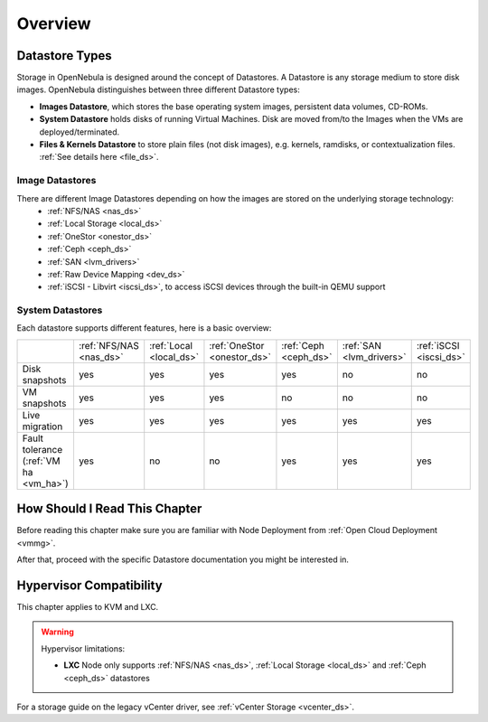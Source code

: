 .. _sm:
.. _storage:

=================
Overview
=================

Datastore Types
================================================================================

Storage in OpenNebula is designed around the concept of Datastores. A Datastore is any storage medium to store disk images. OpenNebula distinguishes between three different Datastore types:

* **Images Datastore**, which stores the base operating system images, persistent data volumes, CD-ROMs.
* **System Datastore** holds disks of running Virtual Machines. Disk are moved from/to the Images when the VMs are deployed/terminated.
* **Files & Kernels Datastore** to store plain files (not disk images), e.g. kernels, ramdisks, or contextualization files. :ref:`See details here <file_ds>`.

|image0|

Image Datastores
----------------

There are different Image Datastores depending on how the images are stored on the underlying storage technology:
   - :ref:`NFS/NAS <nas_ds>`
   - :ref:`Local Storage <local_ds>`
   - :ref:`OneStor <onestor_ds>`
   - :ref:`Ceph <ceph_ds>`
   - :ref:`SAN <lvm_drivers>`
   - :ref:`Raw Device Mapping <dev_ds>`
   - :ref:`iSCSI - Libvirt <iscsi_ds>`, to access iSCSI devices through the built-in QEMU support

System Datastores
-----------------

Each datastore supports different features, here is a basic overview:

+------------------------+-------------------------+-------------------------+-----------------------------+-----------------------+--------------------------+-------------------------+
|                        | :ref:`NFS/NAS <nas_ds>` | :ref:`Local <local_ds>` | :ref:`OneStor <onestor_ds>` | :ref:`Ceph <ceph_ds>` | :ref:`SAN <lvm_drivers>` |  :ref:`iSCSI <iscsi_ds>`|
+------------------------+-------------------------+-------------------------+-----------------------------+-----------------------+--------------------------+-------------------------+
| Disk snapshots         | yes                     | yes                     | yes                         | yes                   | no                       | no                      |
+------------------------+-------------------------+-------------------------+-----------------------------+-----------------------+--------------------------+-------------------------+
| VM snapshots           | yes                     | yes                     | yes                         | no                    | no                       | no                      |
+------------------------+-------------------------+-------------------------+-----------------------------+-----------------------+--------------------------+-------------------------+
| Live migration         | yes                     | yes                     | yes                         | yes                   | yes                      | yes                     |
+------------------------+-------------------------+-------------------------+-----------------------------+-----------------------+--------------------------+-------------------------+
| Fault tolerance        | yes                     | no                      | no                          | yes                   | yes                      | yes                     |
| (:ref:`VM ha <vm_ha>`) |                         |                         |                             |                       |                          |                         |
+------------------------+-------------------------+-------------------------+-----------------------------+-----------------------+--------------------------+-------------------------+


How Should I Read This Chapter
==============================

Before reading this chapter make sure you are familiar with Node Deployment from :ref:`Open Cloud Deployment <vmmg>`.

After that, proceed with the specific Datastore documentation you might be interested in.

Hypervisor Compatibility
========================

This chapter applies to KVM and LXC.

.. warning::

   Hypervisor limitations:

   - **LXC** Node only supports :ref:`NFS/NAS <nas_ds>`, :ref:`Local Storage <local_ds>` and :ref:`Ceph <ceph_ds>` datastores

For a storage guide on the legacy vCenter driver, see :ref:`vCenter Storage <vcenter_ds>`.

.. |image0| image:: /images/datastoreoverview.png
    :width: 35%

